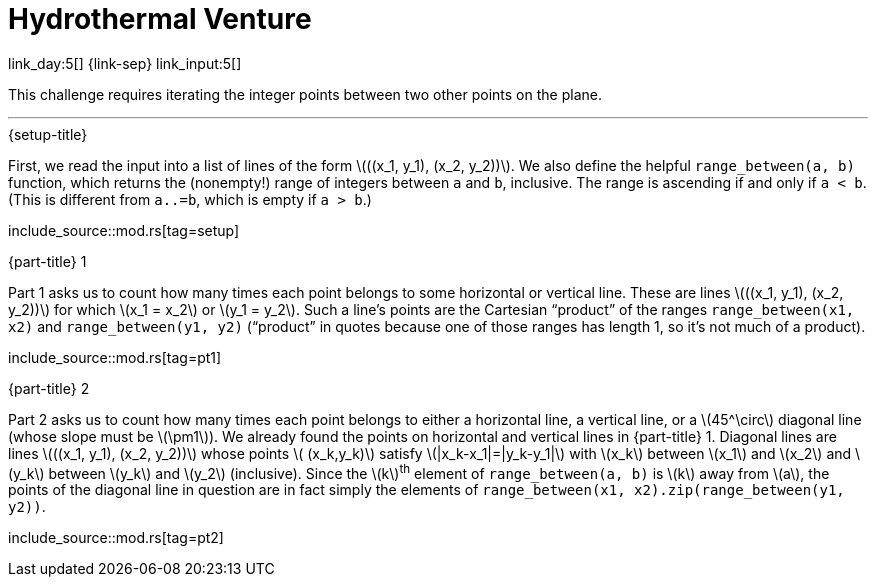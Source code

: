 = Hydrothermal Venture

link_day:5[] {link-sep} link_input:5[]

This challenge requires iterating the integer points between two other points on the plane.

***

.{setup-title}
First, we read the input into a list of lines of the form \(\((x_1, y_1), (x_2, y_2))\).
We also define the helpful `range_between(a, b)` function, which returns the (nonempty!) range of integers between `a` and `b`, inclusive.
The range is ascending if and only if `a < b`.
(This is different from `a..=b`, which is empty if `a > b`.)

include_source::mod.rs[tag=setup]

.{part-title} 1
Part 1 asks us to count how many times each point belongs to some horizontal or vertical line.
These are lines \(\((x_1, y_1), (x_2, y_2))\) for which \(x_1 = x_2\) or \(y_1 = y_2\).
Such a line's points are the Cartesian “product” of the ranges `range_between(x1, x2)` and `range_between(y1, y2)` (“product” in quotes because one of those ranges has length 1, so it's not much of a product).

include_source::mod.rs[tag=pt1]

.{part-title} 2
Part 2 asks us to count how many times each point belongs to either a horizontal line, a vertical line, or a \(45^\circ\) diagonal line (whose slope must be \(\pm1\)).
We already found the points on horizontal and vertical lines in {part-title} 1.
Diagonal lines are lines \(\((x_1, y_1), (x_2, y_2))\) whose points \( (x_k,y_k)\) satisfy \(|x_k-x_1|=|y_k-y_1|\) with \(x_k\) between \(x_1\) and \(x_2\) and \(y_k\) between \(y_k\) and \(y_2\) (inclusive).
Since the \(k\)^th^ element of `range_between(a, b)` is \(k\) away from \(a\), the points of the diagonal line in question are in fact simply the elements of `range_between(x1, x2).zip(range_between(y1, y2))`.

include_source::mod.rs[tag=pt2]
